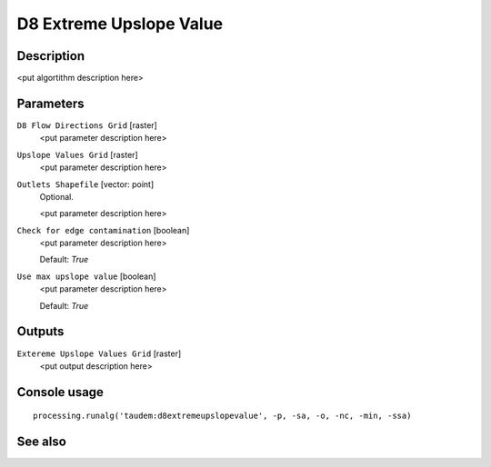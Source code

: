 D8 Extreme Upslope Value
========================

Description
-----------

<put algortithm description here>

Parameters
----------

``D8 Flow Directions Grid`` [raster]
  <put parameter description here>

``Upslope Values Grid`` [raster]
  <put parameter description here>

``Outlets Shapefile`` [vector: point]
  Optional.

  <put parameter description here>

``Check for edge contamination`` [boolean]
  <put parameter description here>

  Default: *True*

``Use max upslope value`` [boolean]
  <put parameter description here>

  Default: *True*

Outputs
-------

``Extereme Upslope Values Grid`` [raster]
  <put output description here>

Console usage
-------------

::

  processing.runalg('taudem:d8extremeupslopevalue', -p, -sa, -o, -nc, -min, -ssa)

See also
--------

